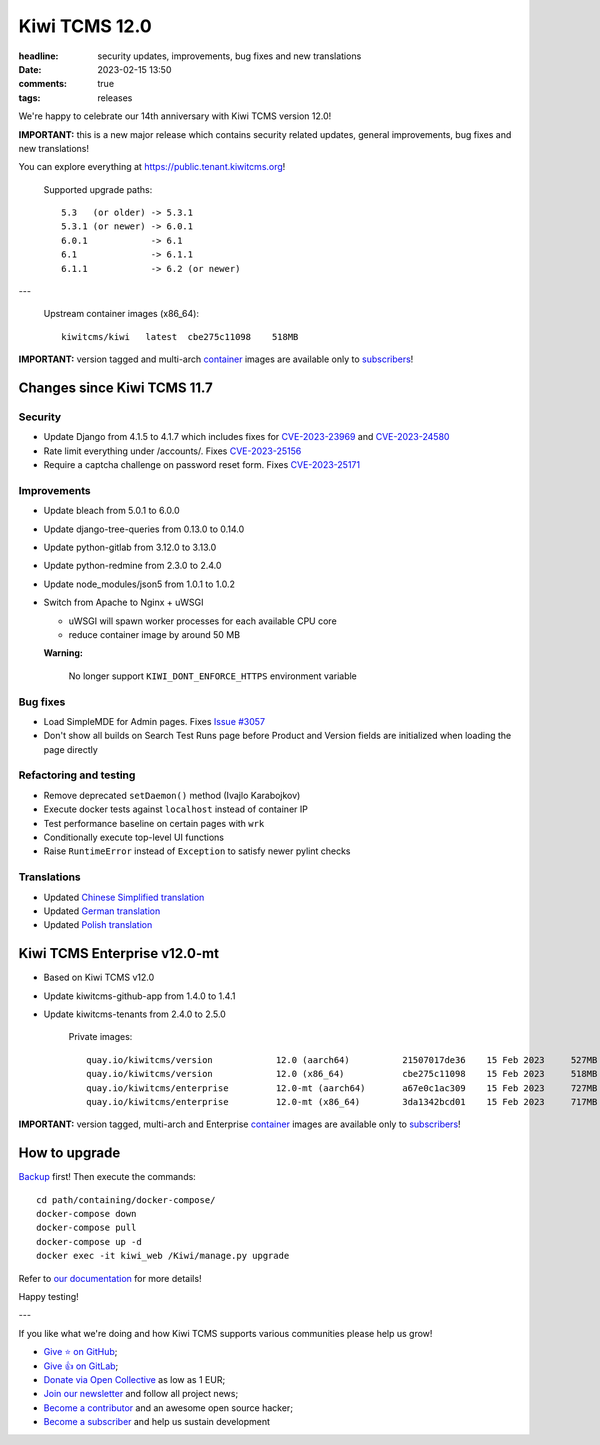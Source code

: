 Kiwi TCMS 12.0
##############

:headline: security updates, improvements, bug fixes and new translations
:date: 2023-02-15 13:50
:comments: true
:tags: releases


We're happy to celebrate our 14th anniversary with Kiwi TCMS version 12.0!

**IMPORTANT:** this is a new major release which contains security related updates,
general improvements, bug fixes and new translations!

You can explore everything at
`https://public.tenant.kiwitcms.org <https://public.tenant.kiwitcms.org/>`_!


    Supported upgrade paths::

        5.3   (or older) -> 5.3.1
        5.3.1 (or newer) -> 6.0.1
        6.0.1            -> 6.1
        6.1              -> 6.1.1
        6.1.1            -> 6.2 (or newer)

---

    Upstream container images (x86_64)::

        kiwitcms/kiwi   latest  cbe275c11098    518MB

**IMPORTANT:** version tagged and multi-arch
`container <{filename}pages/containers.markdown>`_ images are available only to
`subscribers </#subscriptions>`_!


Changes since Kiwi TCMS 11.7
----------------------------

Security
~~~~~~~~

- Update Django from 4.1.5 to 4.1.7 which includes fixes for
  `CVE-2023-23969 <https://docs.djangoproject.com/en/4.1/releases/4.1.6/>`_ and
  `CVE-2023-24580 <https://docs.djangoproject.com/en/4.1/releases/4.1.7/>`_
- Rate limit everything under /accounts/. Fixes
  `CVE-2023-25156 <https://github.com/kiwitcms/Kiwi/security/advisories/GHSA-7968-h4m4-ghm9>`_
- Require a captcha challenge on password reset form. Fixes
  `CVE-2023-25171 <https://github.com/kiwitcms/Kiwi/security/advisories/GHSA-7j9h-3jxf-3vrf>`_


Improvements
~~~~~~~~~~~~

- Update bleach from 5.0.1 to 6.0.0
- Update django-tree-queries from 0.13.0 to 0.14.0
- Update python-gitlab from 3.12.0 to 3.13.0
- Update python-redmine from 2.3.0 to 2.4.0
- Update node_modules/json5 from 1.0.1 to 1.0.2
- Switch from Apache to Nginx + uWSGI

  - uWSGI will spawn worker processes for each available CPU core
  - reduce container image by around 50 MB

  **Warning:**

    No longer support ``KIWI_DONT_ENFORCE_HTTPS`` environment variable


Bug fixes
~~~~~~~~~

- Load SimpleMDE for Admin pages. Fixes
  `Issue #3057 <https://github.com/kiwitcms/Kiwi/issues/3057>`_
- Don't show all builds on Search Test Runs page before Product and Version
  fields are initialized when loading the page directly


Refactoring and testing
~~~~~~~~~~~~~~~~~~~~~~~

- Remove deprecated ``setDaemon()`` method (Ivajlo Karabojkov)
- Execute docker tests against ``localhost`` instead of container IP
- Test performance baseline on certain pages with ``wrk``
- Conditionally execute top-level UI functions
- Raise ``RuntimeError`` instead of ``Exception`` to satisfy newer
  pylint checks


Translations
~~~~~~~~~~~~

- Updated `Chinese Simplified translation <https://crowdin.com/project/kiwitcms/zh-CN#>`_
- Updated `German translation <https://crowdin.com/project/kiwitcms/de#>`_
- Updated `Polish translation <https://crowdin.com/project/kiwitcms/pl#>`_



Kiwi TCMS Enterprise v12.0-mt
-----------------------------

- Based on Kiwi TCMS v12.0
- Update kiwitcms-github-app from 1.4.0 to 1.4.1
- Update kiwitcms-tenants from 2.4.0 to 2.5.0


    Private images::

        quay.io/kiwitcms/version            12.0 (aarch64)          21507017de36    15 Feb 2023     527MB
        quay.io/kiwitcms/version            12.0 (x86_64)           cbe275c11098    15 Feb 2023     518MB
        quay.io/kiwitcms/enterprise         12.0-mt (aarch64)       a67e0c1ac309    15 Feb 2023     727MB
        quay.io/kiwitcms/enterprise         12.0-mt (x86_64)        3da1342bcd01    15 Feb 2023     717MB


**IMPORTANT:** version tagged, multi-arch and Enterprise
`container <{filename}pages/containers.markdown>`_ images are available only to
`subscribers </#subscriptions>`_!


How to upgrade
---------------

`Backup <{filename}2018-07-30-docker-backup.markdown>`_ first!
Then execute the commands::

    cd path/containing/docker-compose/
    docker-compose down
    docker-compose pull
    docker-compose up -d
    docker exec -it kiwi_web /Kiwi/manage.py upgrade

Refer to
`our documentation <https://kiwitcms.readthedocs.io/en/latest/installing_docker.html#upgrading>`_
for more details!

Happy testing!

---

If you like what we're doing and how Kiwi TCMS supports various communities
please help us grow!

- `Give ⭐ on GitHub <https://github.com/kiwitcms/Kiwi/stargazers>`_;
- `Give 👍 on GitLab <https://gitlab.com/gitlab-org/gitlab/-/issues/334558>`_;
- `Donate via Open Collective <https://opencollective.com/kiwitcms/donate>`_ as low as 1 EUR;
- `Join our newsletter <https://kiwitcms.us17.list-manage.com/subscribe/post?u=9b57a21155a3b7c655ae8f922&id=c970a37581>`_
  and follow all project news;
- `Become a contributor <https://kiwitcms.readthedocs.io/en/latest/contribution.html>`_
  and an awesome open source hacker;
- `Become a subscriber </#subscriptions>`_ and help us sustain development
